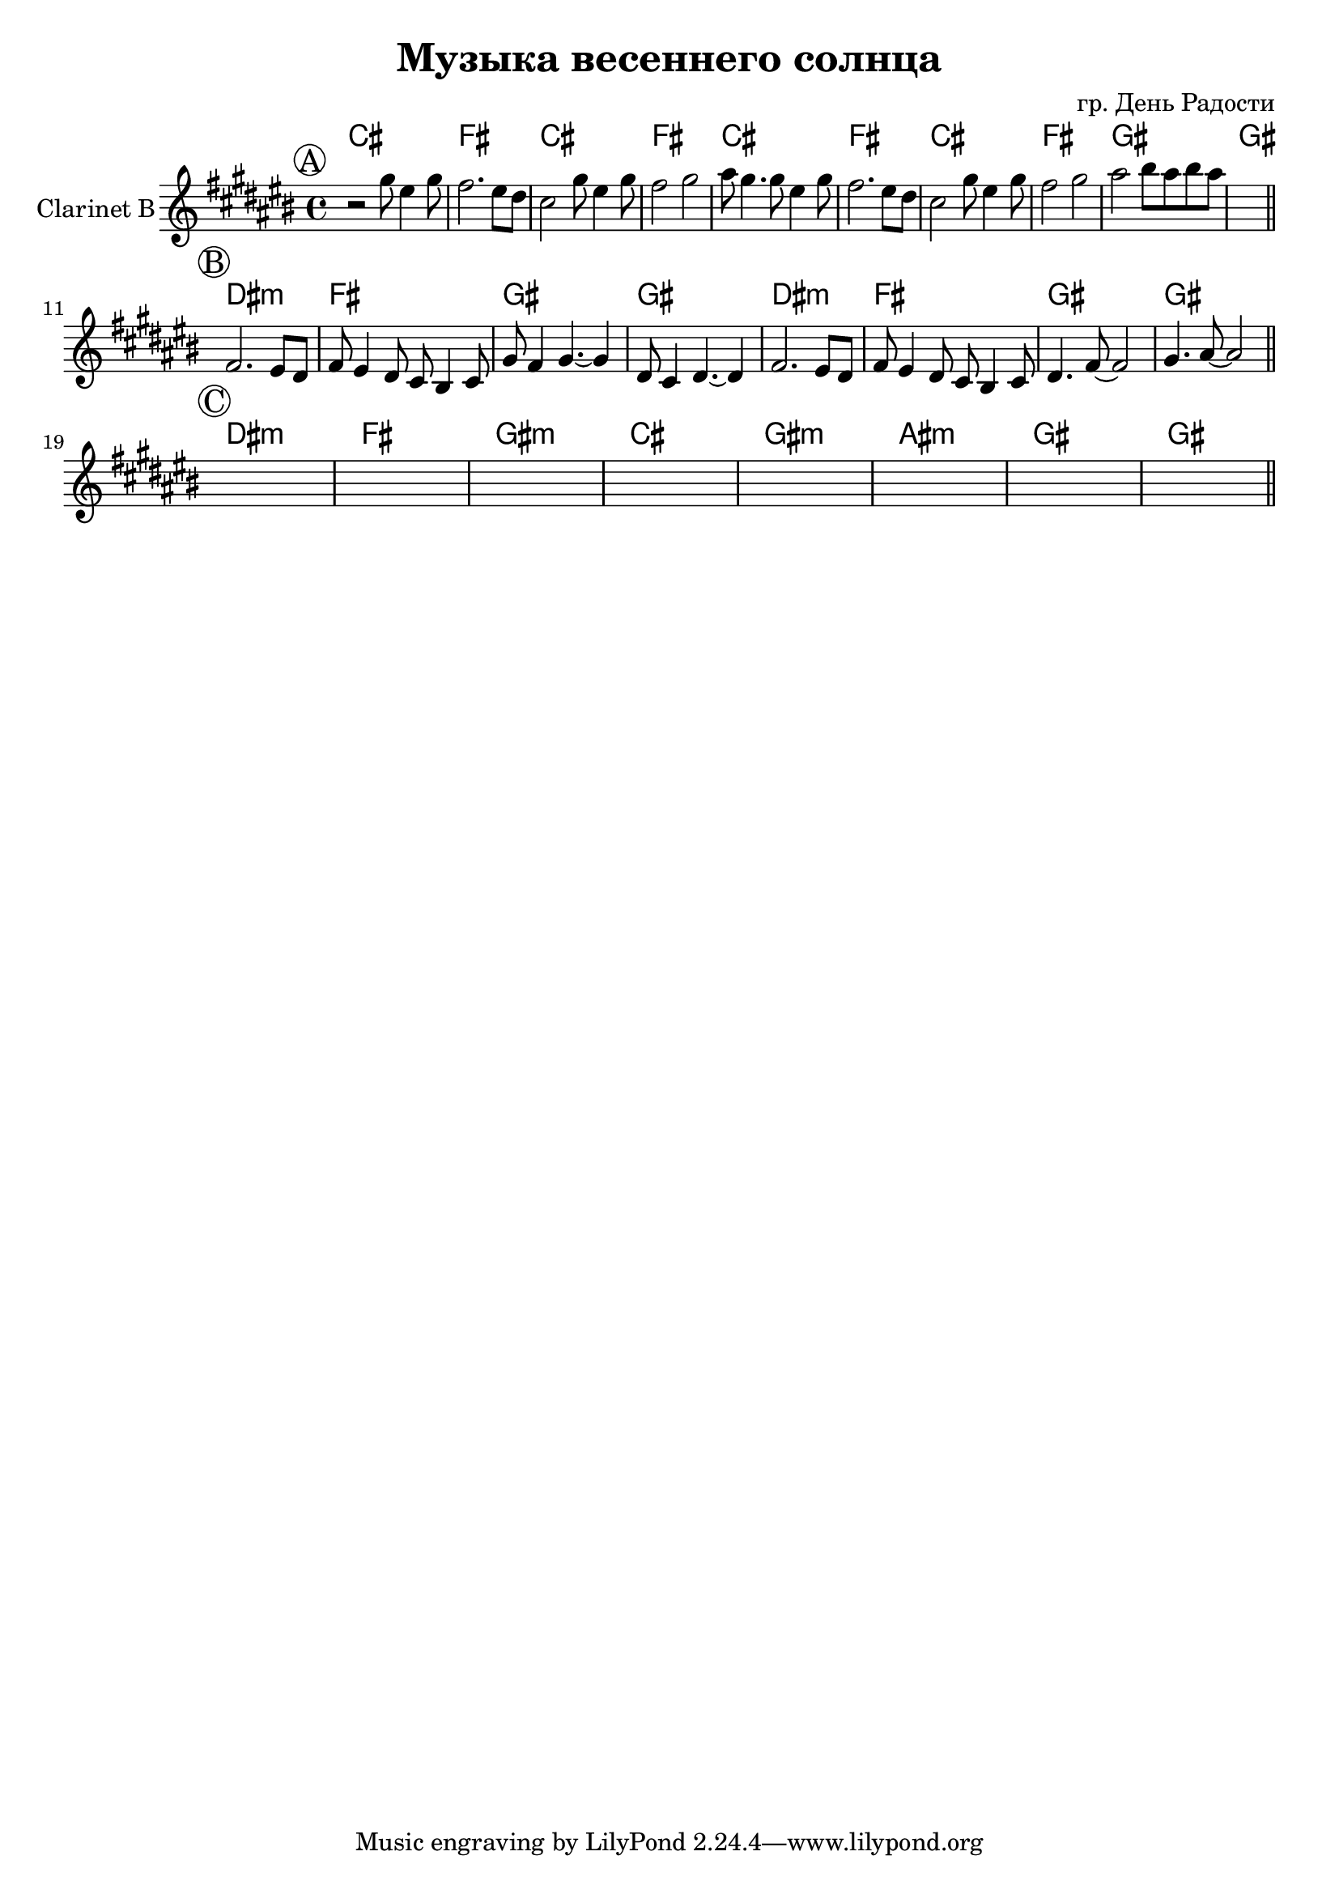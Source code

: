 \version "2.16.2"

\header {
  title="Музыка весеннего солнца"
  composer = "гр. День Радости"
}

HI = \chordmode {
  b1 e
  b1 e
  b1 e
  b1 e
  fis fis
}
HII = \chordmode{
  cis1:m e
  fis fis
}
HIII = \chordmode{
  cis1:m e
  fis:m b
  fis:m gis:m
  fis1 fis
}
ClI = {
  \key cis \major
  \mark \markup{\circle A}
  \relative c'''{
    r2 gis8 eis4 gis8 | fis2. eis8 dis | cis2 gis'8 eis4 gis8 | 
     fis2 gis | ais8 gis4. gis8 eis4 gis8 | 
     fis2. eis8 dis | cis2 gis'8 eis4 gis8 | fis2 gis | ais2 bis8 ais bis ais |
     s1 |
  }
}
ClII = {
  \mark \markup{\circle B}
  \relative c'{fis2. eis8 dis | fis8 eis4 dis8 cis bis4 cis8 | gis'8 fis4 gis4.~gis4 | dis8 cis4 dis4.~dis4 |}
  \relative c'{fis2. eis8 dis | fis8 eis4 dis8 cis bis4 cis8 | dis4. fis8~fis2 | gis4. ais8~ais2 |}
  
}
ClIII = {
  \mark \markup{\circle C}
  s1 s1 s1 s1 
  s1 s1 s1 s1 
}

<<
  \new ChordNames{\transpose bes c{
    \HI
    \HII \HII 
    \HIII
  }}
  
  \new Staff{
    \set Staff.instrumentName = "Clarinet B"
    \clef treble
    \time 4/4
    \ClI \bar "||" \break
    \ClII \bar "||" \break
    \ClIII \bar "||"
    
  }
>>